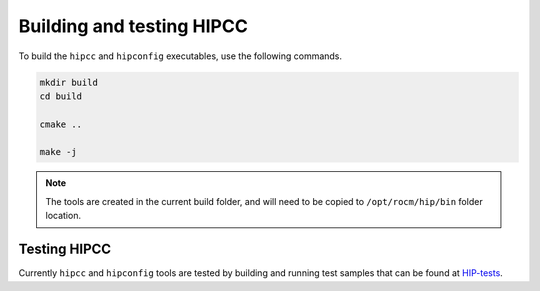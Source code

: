 .. meta::
  :description: HIPCC environment variables
  :keywords: HIPCC, ROCm, HIP tools, HIP compiler

.. _hipcc_build:

******************************************
Building and testing HIPCC
******************************************

To build the ``hipcc`` and ``hipconfig`` executables, use the following commands. 

.. code-block:: bash

    mkdir build
    cd build

    cmake ..

    make -j

.. note::
  The tools are created in the current build folder, and will need to be copied to ``/opt/rocm/hip/bin`` folder location.

Testing HIPCC
=============

Currently ``hipcc`` and ``hipconfig`` tools are tested by building and running test samples that can be found at `HIP-tests <https://github.com/ROCm/hip-tests/tree/develop/samples>`_. 
